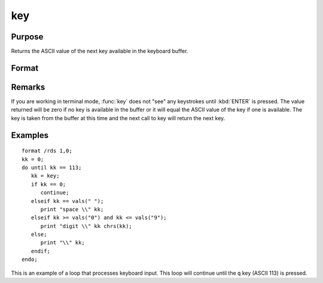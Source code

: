 
key
==============================================

Purpose
----------------

Returns the ASCII value of the next key available in the keyboard buffer.

Format
----------------
.. function:: key()

    :returns: y (*scalar*), ASCII value of next available key in keyboard buffer.

Remarks
-------

If you are working in terminal mode, :func:`key` does not "see" any keystrokes
until :kbd:`ENTER` is pressed. The value returned will be zero if no key is
available in the buffer or it will equal the ASCII value of the key if
one is available. The key is taken from the buffer at this time and the
next call to key will return the next key.


Examples
----------------

::

    format /rds 1,0;
    kk = 0;
    do until kk == 113;
       kk = key;
       if kk == 0;
          continue;
       elseif kk == vals(" ");
          print "space \\" kk;
       elseif kk >= vals("0") and kk <= vals("9");
          print "digit \\" kk chrs(kk);
       else;
          print "\\" kk;
       endif;
    endo;

This is an example of a loop that processes keyboard
input. This loop will continue until the ``q`` key
(ASCII 113) is pressed.

.. seealso:: Functions :func:`vals`, :func:`chrs`, :func:`upper`, :func:`lower`, :func:`con`, :func:`cons`

